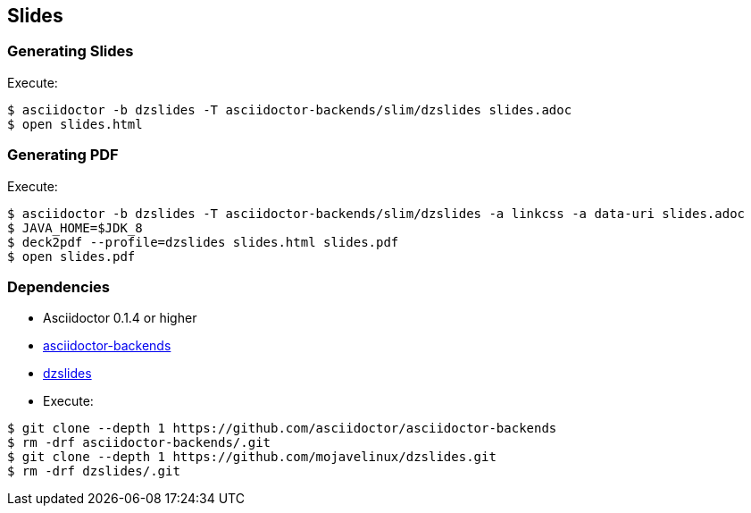 == Slides

=== Generating Slides

Execute:
....
$ asciidoctor -b dzslides -T asciidoctor-backends/slim/dzslides slides.adoc
$ open slides.html
....

=== Generating PDF

Execute:
....
$ asciidoctor -b dzslides -T asciidoctor-backends/slim/dzslides -a linkcss -a data-uri slides.adoc
$ JAVA_HOME=$JDK_8
$ deck2pdf --profile=dzslides slides.html slides.pdf
$ open slides.pdf
....

=== Dependencies

* Asciidoctor 0.1.4 or higher
* https://github.com/asciidoctor/asciidoctor-backends/tree/e76aea86e7da174414a6d0c2e4d5553cd89bd226[asciidoctor-backends]
* https://github.com/mojavelinux/dzslides/tree/80d406ab26900af519ba55ea25a80f59eb5b8237[dzslides]
* Execute:

....
$ git clone --depth 1 https://github.com/asciidoctor/asciidoctor-backends
$ rm -drf asciidoctor-backends/.git
$ git clone --depth 1 https://github.com/mojavelinux/dzslides.git
$ rm -drf dzslides/.git
....
